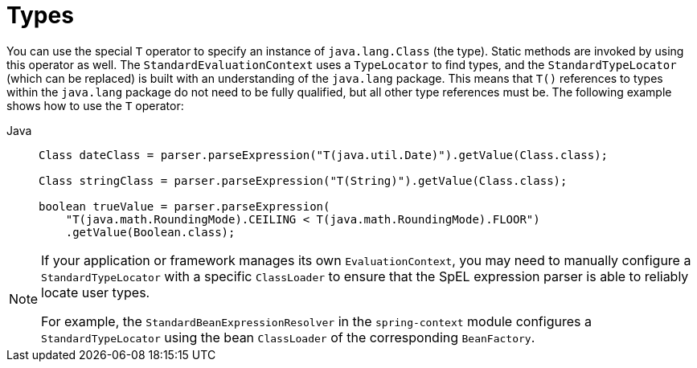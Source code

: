 [[expressions-types]]
= Types

You can use the special `T` operator to specify an instance of `java.lang.Class` (the
type). Static methods are invoked by using this operator as well. The
`StandardEvaluationContext` uses a `TypeLocator` to find types, and the
`StandardTypeLocator` (which can be replaced) is built with an understanding of the
`java.lang` package. This means that `T()` references to types within the `java.lang`
package do not need to be fully qualified, but all other type references must be. The
following example shows how to use the `T` operator:

[tabs]
======
Java::
+
[source,java,indent=0,subs="verbatim,quotes",role="primary"]
----
Class dateClass = parser.parseExpression("T(java.util.Date)").getValue(Class.class);

Class stringClass = parser.parseExpression("T(String)").getValue(Class.class);

boolean trueValue = parser.parseExpression(
    "T(java.math.RoundingMode).CEILING < T(java.math.RoundingMode).FLOOR")
    .getValue(Boolean.class);
----

======

[NOTE]
====
If your application or framework manages its own `EvaluationContext`, you may need to
manually configure a `StandardTypeLocator` with a specific `ClassLoader` to ensure that
the SpEL expression parser is able to reliably locate user types.

For example, the `StandardBeanExpressionResolver` in the `spring-context` module
configures a `StandardTypeLocator` using the bean `ClassLoader` of the corresponding
`BeanFactory`.
====


